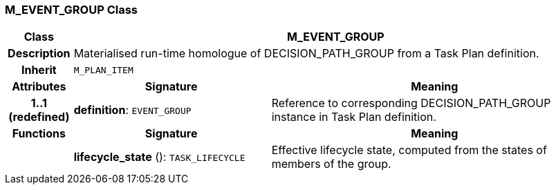 === M_EVENT_GROUP Class

[cols="^1,3,5"]
|===
h|*Class*
2+^h|*M_EVENT_GROUP*

h|*Description*
2+a|Materialised run-time homologue of DECISION_PATH_GROUP from a Task Plan definition.

h|*Inherit*
2+|`M_PLAN_ITEM`

h|*Attributes*
^h|*Signature*
^h|*Meaning*

h|*1..1 +
(redefined)*
|*definition*: `EVENT_GROUP`
a|Reference to corresponding DECISION_PATH_GROUP instance in Task Plan definition.
h|*Functions*
^h|*Signature*
^h|*Meaning*

h|
|*lifecycle_state* (): `TASK_LIFECYCLE`
a|Effective lifecycle state, computed from the states of members of the group.
|===
